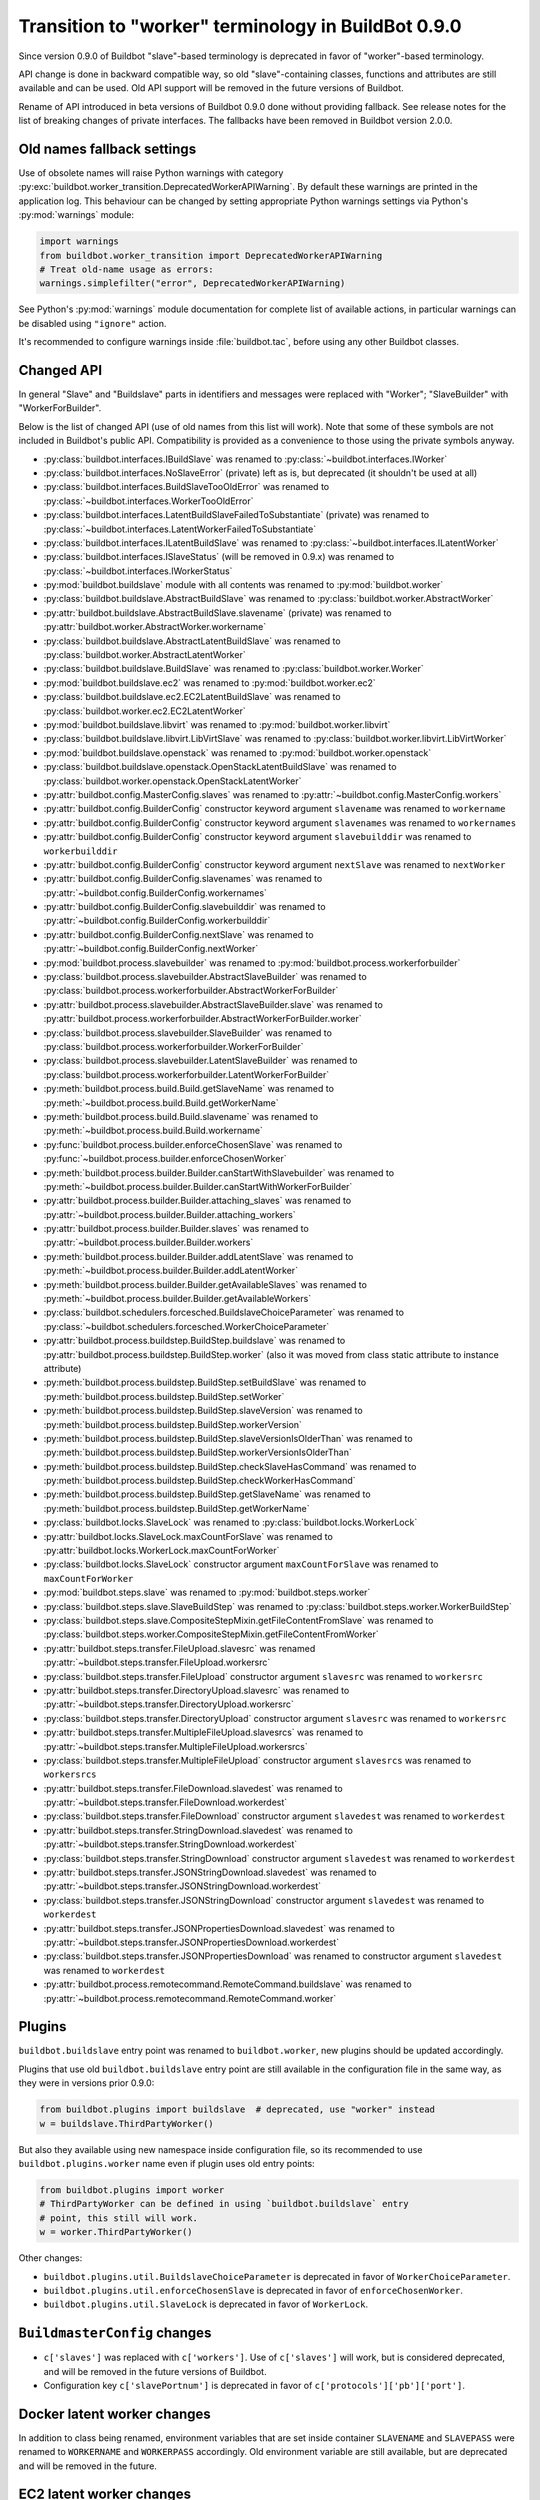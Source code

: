 .. _Transition-to-worker-terminology:

Transition to "worker" terminology in BuildBot 0.9.0
====================================================

Since version 0.9.0 of Buildbot "slave"-based terminology is deprecated
in favor of "worker"-based terminology.

API change is done in backward compatible way, so old "slave"-containing
classes, functions and attributes are still available and can be used.
Old API support will be removed in the future versions of Buildbot.

Rename of API introduced in beta versions of Buildbot 0.9.0 done without
providing fallback.
See release notes for the list of breaking changes of private interfaces.
The fallbacks have been removed in Buildbot version 2.0.0.

Old names fallback settings
---------------------------

Use of obsolete names will raise Python warnings with category
:py:exc:`buildbot.worker_transition.DeprecatedWorkerAPIWarning`.
By default these warnings are printed in the application log.
This behaviour can be changed by setting appropriate Python warnings settings
via Python's :py:mod:`warnings` module:

.. code-block:: python

    import warnings
    from buildbot.worker_transition import DeprecatedWorkerAPIWarning
    # Treat old-name usage as errors:
    warnings.simplefilter("error", DeprecatedWorkerAPIWarning)

See Python's :py:mod:`warnings` module documentation for complete list of
available actions, in particular warnings can be disabled using
``"ignore"`` action.

It's recommended to configure warnings inside :file:`buildbot.tac`, before
using any other Buildbot classes.

Changed API
-----------

In general "Slave" and "Buildslave" parts in identifiers and messages were
replaced with "Worker"; "SlaveBuilder" with "WorkerForBuilder".

Below is the list of changed API (use of old names from this list will work).
Note that some of these symbols are not included in Buildbot's public API.
Compatibility is provided as a convenience to those using the private symbols
anyway.

- :py:class:`buildbot.interfaces.IBuildSlave` was renamed to
  :py:class:`~buildbot.interfaces.IWorker`

- :py:class:`buildbot.interfaces.NoSlaveError` (private) left as is, but deprecated (it shouldn't be used at all)

- :py:class:`buildbot.interfaces.BuildSlaveTooOldError` was renamed to
  :py:class:`~buildbot.interfaces.WorkerTooOldError`

- :py:class:`buildbot.interfaces.LatentBuildSlaveFailedToSubstantiate` (private) was renamed to
  :py:class:`~buildbot.interfaces.LatentWorkerFailedToSubstantiate`

- :py:class:`buildbot.interfaces.ILatentBuildSlave` was renamed to
  :py:class:`~buildbot.interfaces.ILatentWorker`

- :py:class:`buildbot.interfaces.ISlaveStatus` (will be removed in 0.9.x) was renamed to
  :py:class:`~buildbot.interfaces.IWorkerStatus`

- :py:mod:`buildbot.buildslave` module with all contents was renamed to
  :py:mod:`buildbot.worker`

- :py:class:`buildbot.buildslave.AbstractBuildSlave` was renamed to
  :py:class:`buildbot.worker.AbstractWorker`

- :py:attr:`buildbot.buildslave.AbstractBuildSlave.slavename` (private) was renamed to
  :py:attr:`buildbot.worker.AbstractWorker.workername`

- :py:class:`buildbot.buildslave.AbstractLatentBuildSlave` was renamed to
  :py:class:`buildbot.worker.AbstractLatentWorker`

- :py:class:`buildbot.buildslave.BuildSlave` was renamed to
  :py:class:`buildbot.worker.Worker`

- :py:mod:`buildbot.buildslave.ec2` was renamed to
  :py:mod:`buildbot.worker.ec2`

- :py:class:`buildbot.buildslave.ec2.EC2LatentBuildSlave` was renamed to
  :py:class:`buildbot.worker.ec2.EC2LatentWorker`

- :py:mod:`buildbot.buildslave.libvirt` was renamed to
  :py:mod:`buildbot.worker.libvirt`

- :py:class:`buildbot.buildslave.libvirt.LibVirtSlave` was renamed to
  :py:class:`buildbot.worker.libvirt.LibVirtWorker`

- :py:mod:`buildbot.buildslave.openstack` was renamed to
  :py:mod:`buildbot.worker.openstack`

- :py:class:`buildbot.buildslave.openstack.OpenStackLatentBuildSlave` was renamed to
  :py:class:`buildbot.worker.openstack.OpenStackLatentWorker`

- :py:attr:`buildbot.config.MasterConfig.slaves` was renamed to
  :py:attr:`~buildbot.config.MasterConfig.workers`

- :py:attr:`buildbot.config.BuilderConfig` constructor keyword argument
  ``slavename`` was renamed to ``workername``

- :py:attr:`buildbot.config.BuilderConfig` constructor keyword argument
  ``slavenames`` was renamed to ``workernames``

- :py:attr:`buildbot.config.BuilderConfig` constructor keyword argument
  ``slavebuilddir`` was renamed to ``workerbuilddir``

- :py:attr:`buildbot.config.BuilderConfig` constructor keyword argument
  ``nextSlave`` was renamed to ``nextWorker``

- :py:attr:`buildbot.config.BuilderConfig.slavenames` was renamed to
  :py:attr:`~buildbot.config.BuilderConfig.workernames`

- :py:attr:`buildbot.config.BuilderConfig.slavebuilddir` was renamed to
  :py:attr:`~buildbot.config.BuilderConfig.workerbuilddir`

- :py:attr:`buildbot.config.BuilderConfig.nextSlave` was renamed  to
  :py:attr:`~buildbot.config.BuilderConfig.nextWorker`

- :py:mod:`buildbot.process.slavebuilder` was renamed  to
  :py:mod:`buildbot.process.workerforbuilder`

- :py:class:`buildbot.process.slavebuilder.AbstractSlaveBuilder` was renamed to
  :py:class:`buildbot.process.workerforbuilder.AbstractWorkerForBuilder`

- :py:attr:`buildbot.process.slavebuilder.AbstractSlaveBuilder.slave` was renamed to
  :py:attr:`buildbot.process.workerforbuilder.AbstractWorkerForBuilder.worker`

- :py:class:`buildbot.process.slavebuilder.SlaveBuilder` was renamed to
  :py:class:`buildbot.process.workerforbuilder.WorkerForBuilder`

- :py:class:`buildbot.process.slavebuilder.LatentSlaveBuilder` was renamed to
  :py:class:`buildbot.process.workerforbuilder.LatentWorkerForBuilder`

- :py:meth:`buildbot.process.build.Build.getSlaveName` was renamed to
  :py:meth:`~buildbot.process.build.Build.getWorkerName`

- :py:meth:`buildbot.process.build.Build.slavename` was renamed to
  :py:meth:`~buildbot.process.build.Build.workername`

- :py:func:`buildbot.process.builder.enforceChosenSlave` was renamed to
  :py:func:`~buildbot.process.builder.enforceChosenWorker`

- :py:meth:`buildbot.process.builder.Builder.canStartWithSlavebuilder` was renamed to
  :py:meth:`~buildbot.process.builder.Builder.canStartWithWorkerForBuilder`

- :py:attr:`buildbot.process.builder.Builder.attaching_slaves` was renamed to
  :py:attr:`~buildbot.process.builder.Builder.attaching_workers`

- :py:attr:`buildbot.process.builder.Builder.slaves` was renamed to
  :py:attr:`~buildbot.process.builder.Builder.workers`

- :py:meth:`buildbot.process.builder.Builder.addLatentSlave` was renamed to
  :py:meth:`~buildbot.process.builder.Builder.addLatentWorker`

- :py:meth:`buildbot.process.builder.Builder.getAvailableSlaves` was renamed to
  :py:meth:`~buildbot.process.builder.Builder.getAvailableWorkers`

- :py:class:`buildbot.schedulers.forcesched.BuildslaveChoiceParameter` was renamed to
  :py:class:`~buildbot.schedulers.forcesched.WorkerChoiceParameter`

- :py:attr:`buildbot.process.buildstep.BuildStep.buildslave` was renamed to
  :py:attr:`buildbot.process.buildstep.BuildStep.worker`
  (also it was moved from class static attribute to instance attribute)

- :py:meth:`buildbot.process.buildstep.BuildStep.setBuildSlave` was renamed to
  :py:meth:`buildbot.process.buildstep.BuildStep.setWorker`

- :py:meth:`buildbot.process.buildstep.BuildStep.slaveVersion` was renamed to
  :py:meth:`buildbot.process.buildstep.BuildStep.workerVersion`

- :py:meth:`buildbot.process.buildstep.BuildStep.slaveVersionIsOlderThan` was renamed to
  :py:meth:`buildbot.process.buildstep.BuildStep.workerVersionIsOlderThan`

- :py:meth:`buildbot.process.buildstep.BuildStep.checkSlaveHasCommand` was renamed to
  :py:meth:`buildbot.process.buildstep.BuildStep.checkWorkerHasCommand`

- :py:meth:`buildbot.process.buildstep.BuildStep.getSlaveName` was renamed to
  :py:meth:`buildbot.process.buildstep.BuildStep.getWorkerName`

- :py:class:`buildbot.locks.SlaveLock` was renamed to
  :py:class:`buildbot.locks.WorkerLock`

- :py:attr:`buildbot.locks.SlaveLock.maxCountForSlave` was renamed to
  :py:attr:`buildbot.locks.WorkerLock.maxCountForWorker`

- :py:class:`buildbot.locks.SlaveLock` constructor argument ``maxCountForSlave`` was renamed to
  ``maxCountForWorker``

- :py:mod:`buildbot.steps.slave` was renamed to
  :py:mod:`buildbot.steps.worker`

- :py:class:`buildbot.steps.slave.SlaveBuildStep` was renamed to
  :py:class:`buildbot.steps.worker.WorkerBuildStep`

- :py:class:`buildbot.steps.slave.CompositeStepMixin.getFileContentFromSlave` was renamed to
  :py:class:`buildbot.steps.worker.CompositeStepMixin.getFileContentFromWorker`

- :py:attr:`buildbot.steps.transfer.FileUpload.slavesrc` was renamed
  :py:attr:`~buildbot.steps.transfer.FileUpload.workersrc`

- :py:class:`buildbot.steps.transfer.FileUpload` constructor argument ``slavesrc`` was renamed to
  ``workersrc``

- :py:attr:`buildbot.steps.transfer.DirectoryUpload.slavesrc` was renamed to
  :py:attr:`~buildbot.steps.transfer.DirectoryUpload.workersrc`

- :py:class:`buildbot.steps.transfer.DirectoryUpload` constructor argument ``slavesrc`` was
  renamed to ``workersrc``

- :py:attr:`buildbot.steps.transfer.MultipleFileUpload.slavesrcs` was renamed to
  :py:attr:`~buildbot.steps.transfer.MultipleFileUpload.workersrcs`

- :py:class:`buildbot.steps.transfer.MultipleFileUpload` constructor argument
  ``slavesrcs`` was renamed to ``workersrcs``

- :py:attr:`buildbot.steps.transfer.FileDownload.slavedest` was renamed to
  :py:attr:`~buildbot.steps.transfer.FileDownload.workerdest`

- :py:class:`buildbot.steps.transfer.FileDownload` constructor argument ``slavedest``
  was renamed to ``workerdest``

- :py:attr:`buildbot.steps.transfer.StringDownload.slavedest` was renamed to
  :py:attr:`~buildbot.steps.transfer.StringDownload.workerdest`

- :py:class:`buildbot.steps.transfer.StringDownload` constructor argument ``slavedest``
  was renamed to ``workerdest``

- :py:attr:`buildbot.steps.transfer.JSONStringDownload.slavedest` was renamed to
  :py:attr:`~buildbot.steps.transfer.JSONStringDownload.workerdest`

- :py:class:`buildbot.steps.transfer.JSONStringDownload` constructor argument ``slavedest``
  was renamed to ``workerdest``

- :py:attr:`buildbot.steps.transfer.JSONPropertiesDownload.slavedest` was renamed to
  :py:attr:`~buildbot.steps.transfer.JSONPropertiesDownload.workerdest`

- :py:class:`buildbot.steps.transfer.JSONPropertiesDownload` was renamed to
  constructor argument ``slavedest`` was renamed to ``workerdest``

- :py:attr:`buildbot.process.remotecommand.RemoteCommand.buildslave` was renamed to
  :py:attr:`~buildbot.process.remotecommand.RemoteCommand.worker`


Plugins
-------

``buildbot.buildslave`` entry point was renamed to ``buildbot.worker``, new
plugins should be updated accordingly.

Plugins that use old ``buildbot.buildslave`` entry point are still available
in the configuration file in the same way, as they were in versions prior
0.9.0:

.. code-block:: python

    from buildbot.plugins import buildslave  # deprecated, use "worker" instead
    w = buildslave.ThirdPartyWorker()

But also they available using new namespace inside configuration
file, so its recommended to use ``buildbot.plugins.worker``
name even if plugin uses old entry points:

.. code-block:: python

    from buildbot.plugins import worker
    # ThirdPartyWorker can be defined in using `buildbot.buildslave` entry
    # point, this still will work.
    w = worker.ThirdPartyWorker()

Other changes:

* ``buildbot.plugins.util.BuildslaveChoiceParameter`` is deprecated in favor of
  ``WorkerChoiceParameter``.

* ``buildbot.plugins.util.enforceChosenSlave`` is deprecated in favor of
  ``enforceChosenWorker``.

* ``buildbot.plugins.util.SlaveLock`` is deprecated in favor of
  ``WorkerLock``.

``BuildmasterConfig`` changes
-----------------------------

* ``c['slaves']`` was replaced with ``c['workers']``.
  Use of ``c['slaves']`` will work, but is considered deprecated, and will be
  removed in the future versions of Buildbot.

* Configuration key ``c['slavePortnum']`` is deprecated in favor of
  ``c['protocols']['pb']['port']``.


Docker latent worker changes
----------------------------

In addition to class being renamed, environment variables that are set inside
container ``SLAVENAME`` and ``SLAVEPASS`` were renamed to
``WORKERNAME`` and ``WORKERPASS`` accordingly.
Old environment variable are still available, but are deprecated and will be
removed in the future.

EC2 latent worker changes
-------------------------

Use of default values of ``keypair_name`` and ``security_name``
constructor arguments of :py:class:`buildbot.worker.ec2.EC2LatentWorker`
is deprecated. Please specify them explicitly.

``steps.slave.SetPropertiesFromEnv`` changes
--------------------------------------------

In addition to ``buildbot.steps.slave`` module being renamed to
:py:mod:`buildbot.steps.worker`, default ``source`` value for
:py:class:`~buildbot.steps.worker.SetPropertiesFromEnv` was changed from
``"SlaveEnvironment"`` to ``"WorkerEnvironment"``.

Local worker changes
--------------------

Working directory for local workers were changed from
``master-basedir/slaves/name`` to ``master-basedir/workers/name``.

Worker Manager changes
----------------------

``slave_config`` function argument was renamed to ``worker_config``.

Properties
----------

* ``slavename`` property is deprecated in favor of ``workername`` property.
  Render of deprecated property will produce warning.

  :py:class:`buildbot.worker.AbstractWorker`
  (previously ``buildbot.buildslave.AbstractBuildSlave``) ``slavename``
  property source were changed from ``BuildSlave`` to
  ``Worker (deprecated)``

  :py:class:`~buildbot.worker.AbstractWorker` now sets ``workername``
  property with source ``Worker`` which should be used.

Metrics
-------

* :py:class:`buildbot.process.metrics.AttachedSlavesWatcher` was renamed to
  :py:class:`buildbot.process.metrics.AttachedWorkersWatcher`.

* :py:attr:`buildbot.worker.manager.WorkerManager.name`
  (previously ``buildbot.buildslave.manager.BuildslaveManager.name``) metric
  measurement class name changed from ``BuildslaveManager`` to ``WorkerManager``

* :py:attr:`buildbot.worker.manager.WorkerManager.managed_services_name`
  (previously ``buildbot.buildslave.manager.BuildslaveManager.managed_services_name`)
  metric measurement managed service name changed from ``buildslaves`` to
  ``workers``

Renamed events:

.. list-table::
   :header-rows: 1

   * - Old name
     - New name

   * - ``AbstractBuildSlave.attached_slaves``
     - ``AbstractWorker.attached_workers``

   * - ``BotMaster.attached_slaves``
     - ``BotMaster.attached_workers``

   * - ``BotMaster.slaveLost()``
     - ``BotMaster.workerLost()``

   * - ``BotMaster.getBuildersForSlave()``
     - ``BotMaster.getBuildersForWorker()``

   * - ``AttachedSlavesWatcher``
     - ``AttachedWorkersWatcher``

   * - ``attached_slaves``
     - ``attached_workers``

Database
--------

Schema changes:

.. list-table::
   :header-rows: 1

   * - Old name
     - New name

   * - ``buildslaves`` table
     - ``workers``

   * - ``builds.buildslaveid`` (not ForeignKey) column
     - ``workerid`` (now ForeignKey)


   * - ``configured_buildslaves`` table
     - ``configured_workers``

   * - ``configured_buildslaves.buildslaveid`` (ForeignKey) column
     - ``workerid``


   * - ``connected_buildslaves`` table
     - ``connected_workers``

   * - ``connected_buildslaves.buildslaveid`` (ForeignKey) column
     - ``workerid``


   * - ``buildslaves_name`` index
     - ``workers_name``

   * - ``configured_slaves_buildmasterid`` index
     - ``configured_workers_buildmasterid``

   * - ``configured_slaves_slaves`` index
     - ``configured_workers_workers``

   * - ``configured_slaves_identity`` index
     - ``configured_workers_identity``

   * - ``connected_slaves_masterid`` index
     - ``connected_workers_masterid``

   * - ``connected_slaves_slaves`` index
     - ``connected_workers_workers``

   * - ``connected_slaves_identity`` index
     - ``connected_workers_identity``

   * - ``builds_buildslaveid`` index
     - ``builds_workerid``

List of database-related changes in API (fallback for old API is provided):

- :py:mod:`buildbot.db.buildslaves` was renamed to
  :py:mod:`~buildbot.db.workers`

- :py:class:`buildbot.db.buildslaves.BuildslavesConnectorComponent` was renamed to
  :py:class:`buildbot.db.workers.WorkersConnectorComponent`

- :py:meth:`buildbot.db.buildslaves.BuildslavesConnectorComponent.getBuildslaves`
  (rewritten in nine)  was renamed to
  :py:meth:`buildbot.db.workers.WorkersConnectorComponent.getWorkers`

- :py:attr:`buildbot.db.connector.DBConnector.buildslaves`  was renamed to
  :py:attr:`buildbot.db.connector.DBConnector.workers`

``usePTY`` changes
------------------

``usePTY`` default value has been changed from ``slave-config`` to ``None`` (use of ``slave-config`` will still work, but discouraged).

.. _Worker-Transition-Buildbot-Worker:

``buildbot-worker``
-------------------

``buildbot-slave`` package has been renamed to ``buildbot-worker``.

``buildbot-worker`` has backward incompatible changes and requires buildmaster >= 0.9.0b8.
``buildbot-slave`` from 0.8.x will work with both 0.8.x and 0.9.x versions of buildmaster, so there is no need to upgrade currently deployed buildbot-slaves during switch from 0.8.x to 0.9.x.

.. list-table:: Master/worker compatibility table
   :header-rows: 1
   :stub-columns: 1

   * -
     - master 0.8.x
     - master 0.9.x
   * - buildbot-slave
     - yes
     - yes
   * - buildbot-worker
     - no
     - yes

``buildbot-worker`` doesn't support worker-side specification of ``usePTY`` (with ``--usepty`` command line switch of ``buildbot-worker create-worker``), you need to specify this option on master side.

``getSlaveInfo`` remote command was renamed to ``getWorkerInfo`` in ``buildbot-worker``.
